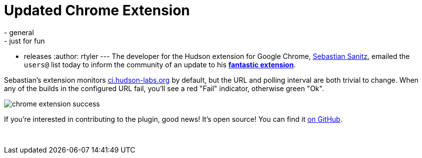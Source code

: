 = Updated Chrome Extension
:nodeid: 227
:created: 1278942000
:tags:
  - general
  - just for fun
  - releases
:author: rtyler
---
The developer for the Hudson extension for Google Chrome, https://github.com/sanitz[Sebastian Sanitz], emailed the `users@` list today to inform the community of an update to his *https://chrome.google.com/extensions/detail/hfncndbfmjmafoodaigpoicpbdfhhgdo[fantastic extension]*.

Sebastian's extension monitors https://ci.hudson-labs.org[ci.hudson-labs.org] by default, but the URL and polling interval are both trivial to change. When any of the builds in the configured URL fail, you'll see a red "Fail" indicator, otherwise green "Ok".

image:/sites/default/files/images/chrome_extension_success.png[]

If you're interested in contributing to the plugin, good news! It's open source! You can find it https://github.com/sanitz/hudson-chrome-extension[on GitHub].

{blank} +
